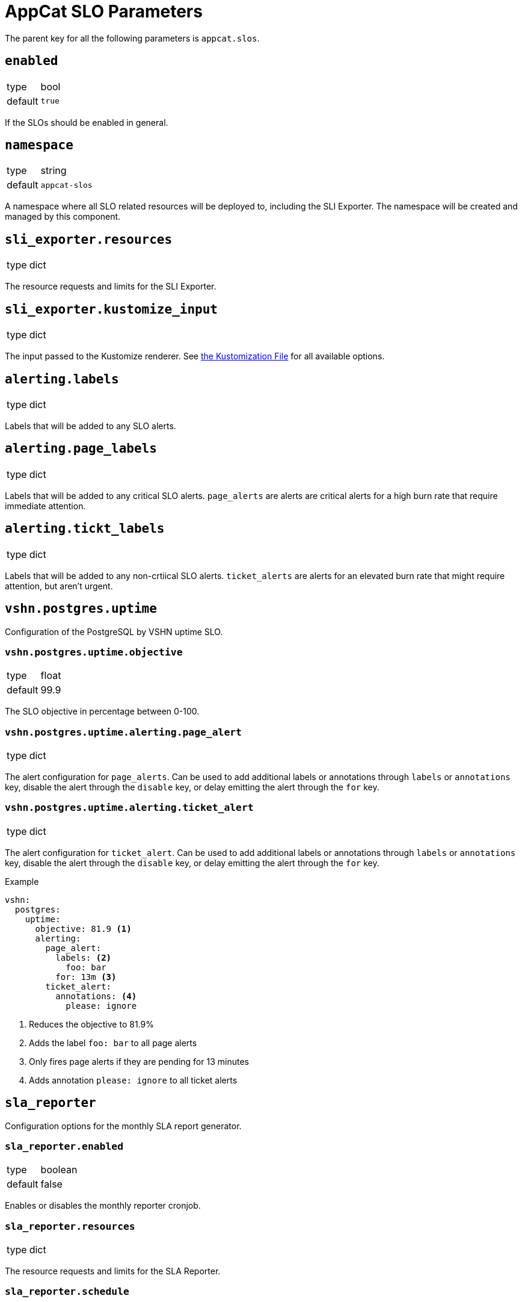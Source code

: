 = AppCat SLO Parameters

The parent key for all the following parameters is `appcat.slos`.

== `enabled`
[horizontal]
type:: bool
default:: `true`

If the SLOs should be enabled in general.

== `namespace`
[horizontal]
type:: string
default:: `appcat-slos`

A namespace where all SLO related resources will be deployed to, including the SLI Exporter.
The namespace will be created and managed by this component.

== `sli_exporter.resources`
[horizontal]
type:: dict

The resource requests and limits for the SLI Exporter.

== `sli_exporter.kustomize_input`
[horizontal]
type:: dict

The input passed to the Kustomize renderer.
See https://kubectl.docs.kubernetes.io/references/kustomize/kustomization/[the Kustomization File] for all available options.

== `alerting.labels`
[horizontal]
type:: dict

Labels that will be added to any SLO alerts.

== `alerting.page_labels`
[horizontal]
type:: dict

Labels that will be added to any critical SLO alerts.
`page_alerts` are alerts are critical alerts for a high burn rate that require immediate attention.

== `alerting.tickt_labels`
[horizontal]
type:: dict

Labels that will be added to any non-crtiical SLO alerts.
`ticket_alerts` are alerts for an elevated burn rate that might require attention, but aren’t urgent.

== `vshn.postgres.uptime`

Configuration of the PostgreSQL by VSHN uptime SLO.

=== `vshn.postgres.uptime.objective`
[horizontal]
type:: float
default:: 99.9

The SLO objective in percentage between 0-100.

=== `vshn.postgres.uptime.alerting.page_alert`
[horizontal]
type:: dict

The alert configuration for `page_alerts`.
Can be used to add additional labels or annotations through `labels` or `annotations` key, disable the alert through the `disable` key, or delay emitting the alert through the `for` key.

=== `vshn.postgres.uptime.alerting.ticket_alert`
[horizontal]
type:: dict

The alert configuration for `ticket_alert`.
Can be used to add additional labels or annotations through `labels` or `annotations` key, disable the alert through the `disable` key, or delay emitting the alert through the `for` key.

.Example

[source,yaml]
----
vshn:
  postgres:
    uptime:
      objective: 81.9 <1>
      alerting:
        page_alert:
          labels: <2>
            foo: bar
          for: 13m <3>
        ticket_alert:
          annotations: <4>
            please: ignore
----
<1> Reduces the objective to 81.9%
<2> Adds the label `foo: bar` to all page alerts
<3> Only fires page alerts if they are pending for 13 minutes
<4> Adds annotation `please: ignore` to all ticket alerts

== `sla_reporter`

Configuration options for the monthly SLA report generator.

=== `sla_reporter.enabled`
[horizontal]
type:: boolean
default:: false

Enables or disables the monthly reporter cronjob.

=== `sla_reporter.resources`
[horizontal]
type:: dict

The resource requests and limits for the SLA Reporter.

=== `sla_reporter.schedule`
[horizontal]
type:: string
default:: "0 9 1 * *"

Cron schedule when the SLA Reporter should run.

=== `sla_reporter.bucket_region`
[horizontal]
type:: dict
default:: lpg

The region in which the bucket that stores the reports should be provisioned.

=== `sla_reporter.slo_mimir_endpoint`
[horizontal]
type:: dict
default:: http://vshn-appuio-mimir-query-frontend.vshn-appuio-mimir.svc.cluster.local:8080/prometheus

Endpoint for the Prometheus compatible data source.

=== `sla_reporter.mimir_organization`
[horizontal]
type:: dict
default:: appuio-managed-openshift-metrics

Organization header needed to query Mimir data sources.

